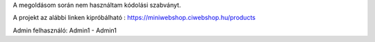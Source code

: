 A megoldásom során nem használtam kódolási szabványt.

A projekt az alábbi linken kipróbálható : https://miniwebshop.ciwebshop.hu/products

Admin felhasználó: Admin1 - Admin1
